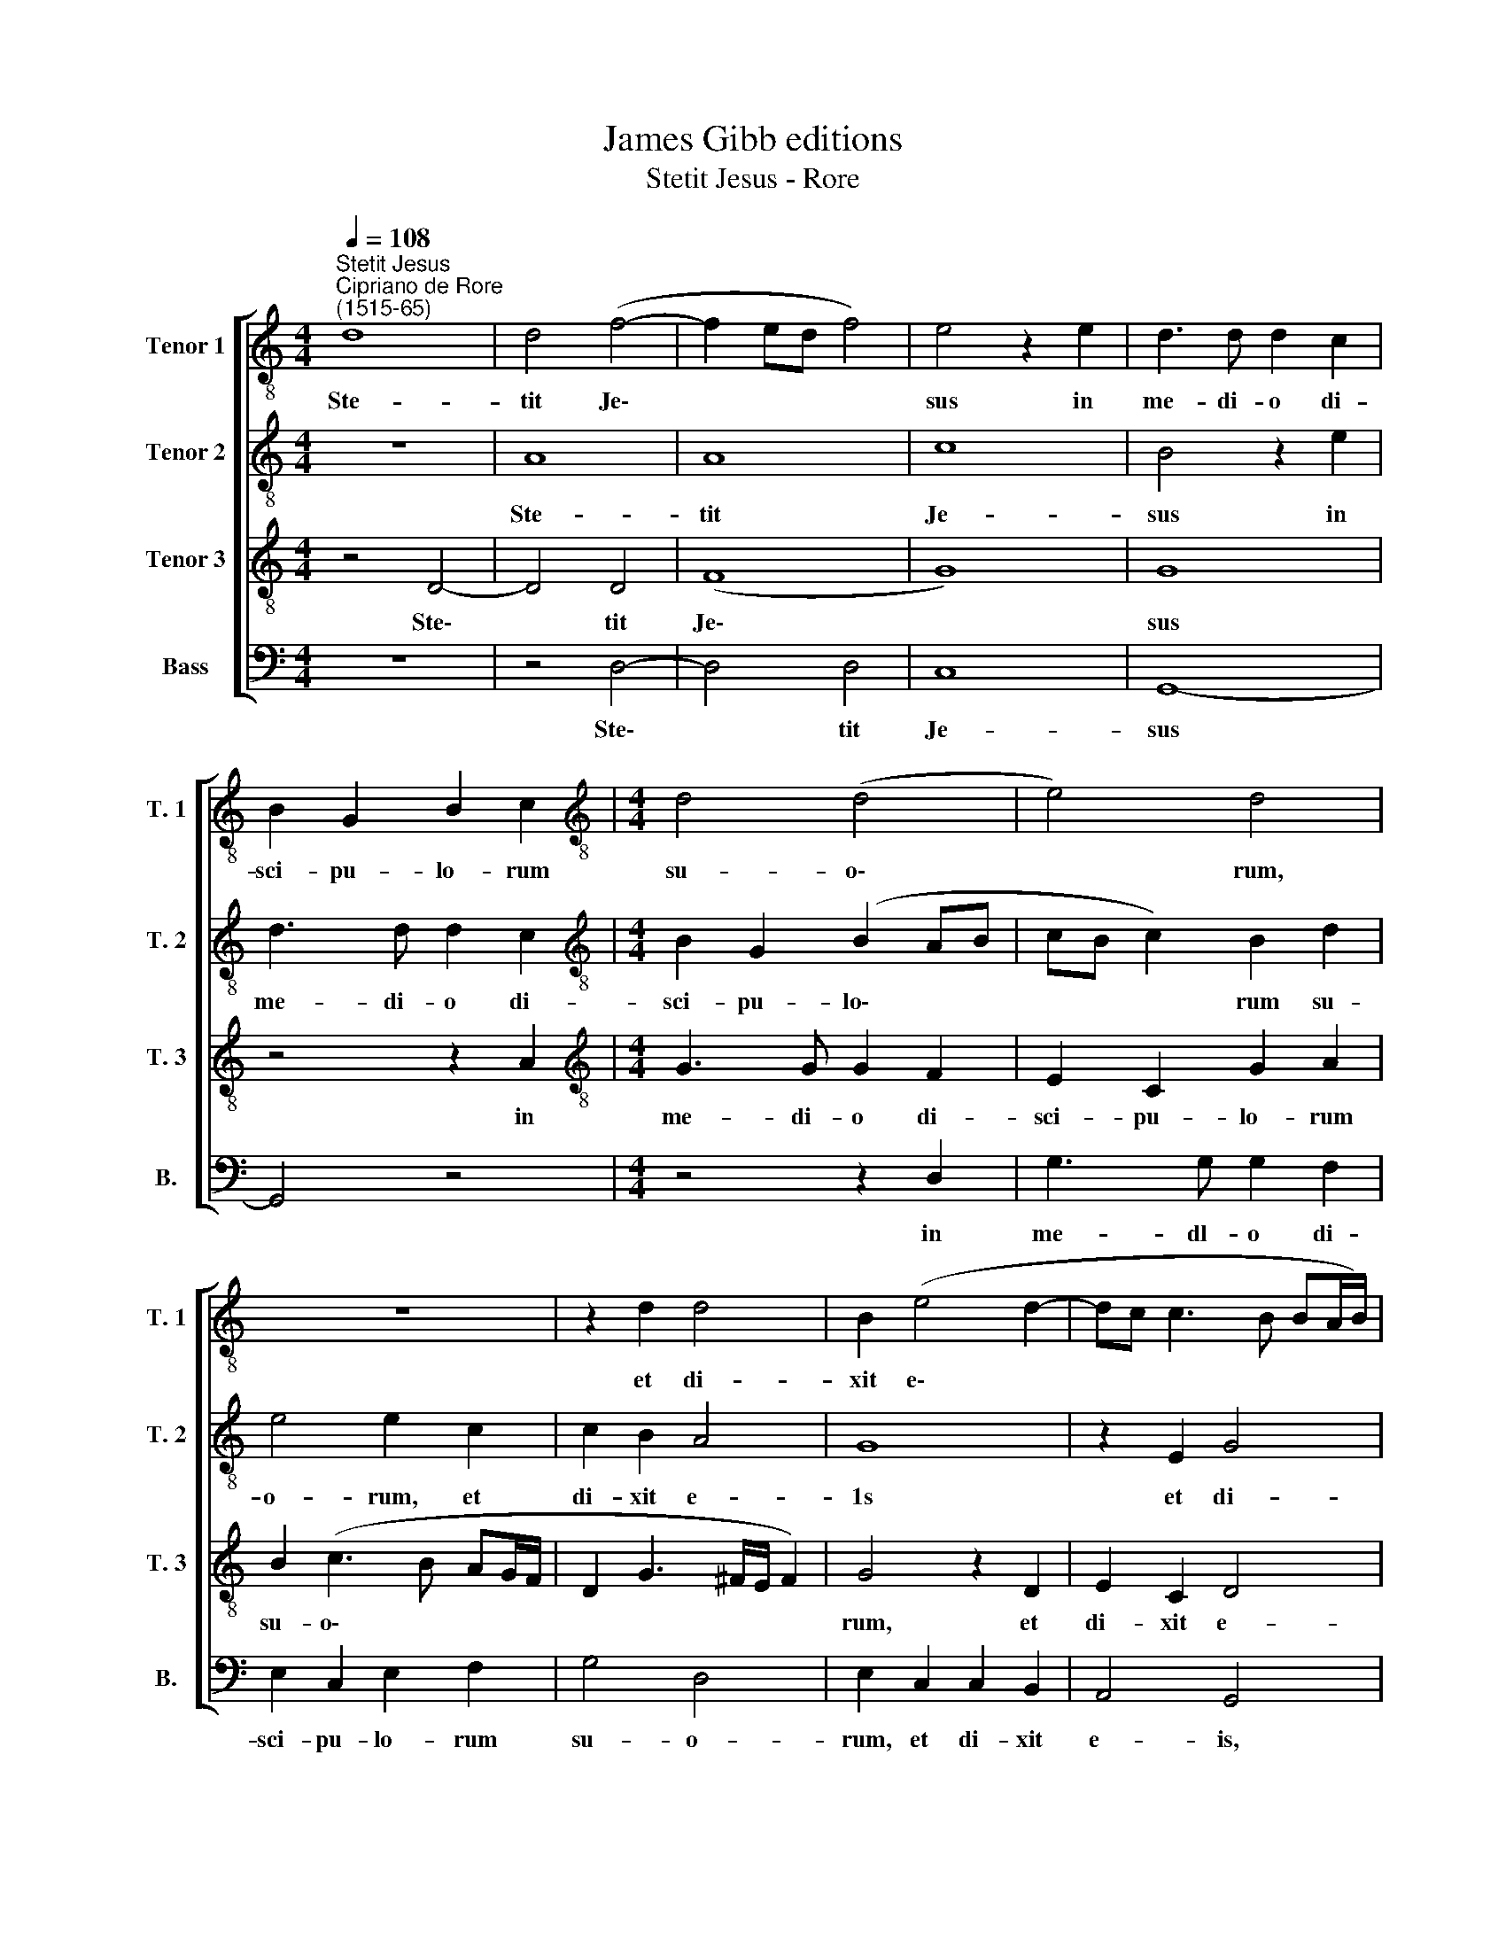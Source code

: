 X:1
T:James Gibb editions
T:Stetit Jesus - Rore
%%score [ 1 2 3 4 ]
L:1/8
Q:1/4=108
M:4/4
K:C
V:1 treble-8 nm="Tenor 1" snm="T. 1"
V:2 treble-8 nm="Tenor 2" snm="T. 2"
V:3 treble-8 nm="Tenor 3" snm="T. 3"
V:4 bass nm="Bass" snm="B."
V:1
"^Stetit Jesus""^Cipriano de Rore\n(1515-65)" d8 | d4 (f4- | f2 ed f4) | e4 z2 e2 | d3 d d2 c2 | %5
w: Ste-|tit Je\-||sus in|me- di- o di-|
 B2 G2 B2 c2 |[M:4/4][K:treble-8] d4 (d4 | e4) d4 | z8 | z2 d2 d4 | B2 (e4 d2- | dc c3 B BA/B/) | %12
w: sci- pu- lo- rum|su- o\-|* rum,||et di-|xit e\- *||
 c2 G2 A2 B2 | (c4 d4) | e4 z4 | f8 | e8 | d8- | d8 || %19
w: is, et di- xit|e\- *|is:|Pax|vo-|bis.||
V:2
 z8 | A8 | A8 | c8 | B4 z2 e2 | d3 d d2 c2 |[M:4/4][K:treble-8] B2 G2 (B2 AB | cB c2) B2 d2 | %8
w: |Ste-|tit|Je-|sus in|me- di- o di-|sci- pu- lo\- * *|* * * rum su-|
 e4 e2 c2 | c2 B2 A4 | G8 | z2 E2 G4 | E2 (e4 d2- | dc c3 B BA/B/) | c4 z4 | c8- | c8 | B8 | A8 || %19
w: o- rum, et|di- xit e-|1s|et di-|xit e\- *||is:|Pax||vo-|bis.|
V:3
 z4 D4- | D4 D4 | (F8 | G8) | G8 | z4 z2 A2 |[M:4/4][K:treble-8] G3 G G2 F2 | E2 C2 G2 A2 | %8
w: Ste\-|* tit|Je\-||sus|in|me- di- o di-|sci- pu- lo- rum|
 B2 (c3 B AG/F/ | D2 G3 ^F/E/ F2) | G4 z2 D2 | E2 C2 D4 | C4 z2 G2 | F2 E2 G4 | G4 z4 | A8 | G8- | %17
w: su- o\- * * * *||rum, et|di- xit e-|is, et|di- xit e-|is:|Pax|vo\-|
 G8 | ^F8 || %19
w: |bis.|
V:4
 z8 | z4 D,4- | D,4 D,4 | C,8 | G,,8- | G,,4 z4 |[M:4/4] z4 z2 D,2 | G,3 G, G,2 F,2 | %8
w: |Ste\-|* tit|Je-|sus||in|me- dl- o di-|
 E,2 C,2 E,2 F,2 | G,4 D,4 | E,2 C,2 C,2 B,,2 | A,,4 G,,4 | z2 C,2 C,2 B,,2 | (A,,4 G,,4) | %14
w: sci- pu- lo- rum|su- o-|rum, et di- xit|e- is,|et di- xit|e\- *|
 C,4 z4 | F,8 | (C,8 | G,,8) | D,8 || %19
w: is:|Pax|vo\-||bis.|

